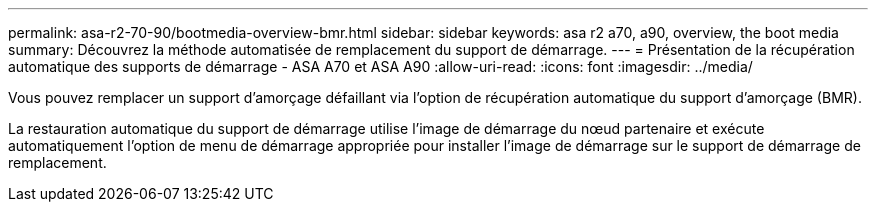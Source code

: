---
permalink: asa-r2-70-90/bootmedia-overview-bmr.html 
sidebar: sidebar 
keywords: asa r2 a70, a90, overview, the boot media 
summary: Découvrez la méthode automatisée de remplacement du support de démarrage. 
---
= Présentation de la récupération automatique des supports de démarrage - ASA A70 et ASA A90
:allow-uri-read: 
:icons: font
:imagesdir: ../media/


[role="lead"]
Vous pouvez remplacer un support d'amorçage défaillant via l'option de récupération automatique du support d'amorçage (BMR).

La restauration automatique du support de démarrage utilise l'image de démarrage du nœud partenaire et exécute automatiquement l'option de menu de démarrage appropriée pour installer l'image de démarrage sur le support de démarrage de remplacement.
